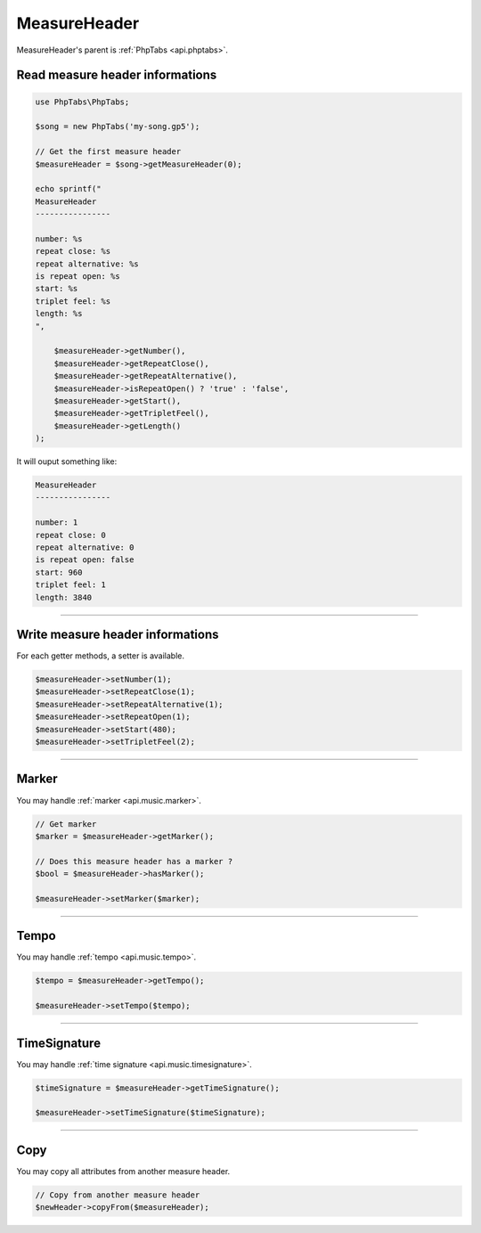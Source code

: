 .. _api.music.measureheader:

=============
MeasureHeader
=============

MeasureHeader's parent is :ref:`PhpTabs <api.phptabs>`.

Read measure header informations
================================

.. code-block:: php

    use PhpTabs\PhpTabs;

    $song = new PhpTabs('my-song.gp5');

    // Get the first measure header
    $measureHeader = $song->getMeasureHeader(0);

    echo sprintf("
    MeasureHeader
    ----------------

    number: %s
    repeat close: %s
    repeat alternative: %s
    is repeat open: %s
    start: %s
    triplet feel: %s
    length: %s
    ",

        $measureHeader->getNumber(),
        $measureHeader->getRepeatClose(),
        $measureHeader->getRepeatAlternative(),
        $measureHeader->isRepeatOpen() ? 'true' : 'false',
        $measureHeader->getStart(),
        $measureHeader->getTripletFeel(),
        $measureHeader->getLength()
    );

It will ouput something like:

.. code-block:: console

    MeasureHeader
    ----------------

    number: 1
    repeat close: 0
    repeat alternative: 0
    is repeat open: false
    start: 960
    triplet feel: 1
    length: 3840



------------------------------------------------------------------------

Write measure header informations
==================================

For each getter methods, a setter is available.

.. code-block:: php

    $measureHeader->setNumber(1);
    $measureHeader->setRepeatClose(1);
    $measureHeader->setRepeatAlternative(1);
    $measureHeader->setRepeatOpen(1);
    $measureHeader->setStart(480);
    $measureHeader->setTripletFeel(2);


------------------------------------------------------------------------

Marker
======

You may handle :ref:`marker <api.music.marker>`.

.. code-block:: php

    // Get marker
    $marker = $measureHeader->getMarker();

    // Does this measure header has a marker ?
    $bool = $measureHeader->hasMarker();

    $measureHeader->setMarker($marker);

------------------------------------------------------------------------

Tempo
======

You may handle :ref:`tempo <api.music.tempo>`.

.. code-block:: php

    $tempo = $measureHeader->getTempo();

    $measureHeader->setTempo($tempo);

------------------------------------------------------------------------

TimeSignature
=============

You may handle :ref:`time signature <api.music.timesignature>`.

.. code-block:: php

    $timeSignature = $measureHeader->getTimeSignature();

    $measureHeader->setTimeSignature($timeSignature);


------------------------------------------------------------------------

Copy
====

You may copy all attributes from another measure header.


.. code-block:: php

    // Copy from another measure header
    $newHeader->copyFrom($measureHeader);
